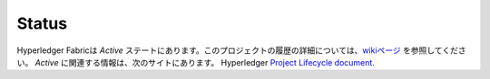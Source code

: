 Status
=================

Hyperledger Fabricは *Active* ステートにあります。このプロジェクトの履歴の詳細については、`wikiページ <https://wiki.hyperledger.org/display/fabric/Hyperledger+Fabric>`__ を参照してください。 *Active* に関連する情報は、次のサイトにあります。
Hyperledger `Project Lifecycle document <https://wiki.hyperledger.org/display/HYP/Project+Lifecycle>`__.

.. Licensed under Creative Commons Attribution 4.0 International License
   https://creativecommons.org/licenses/by/4.0/
